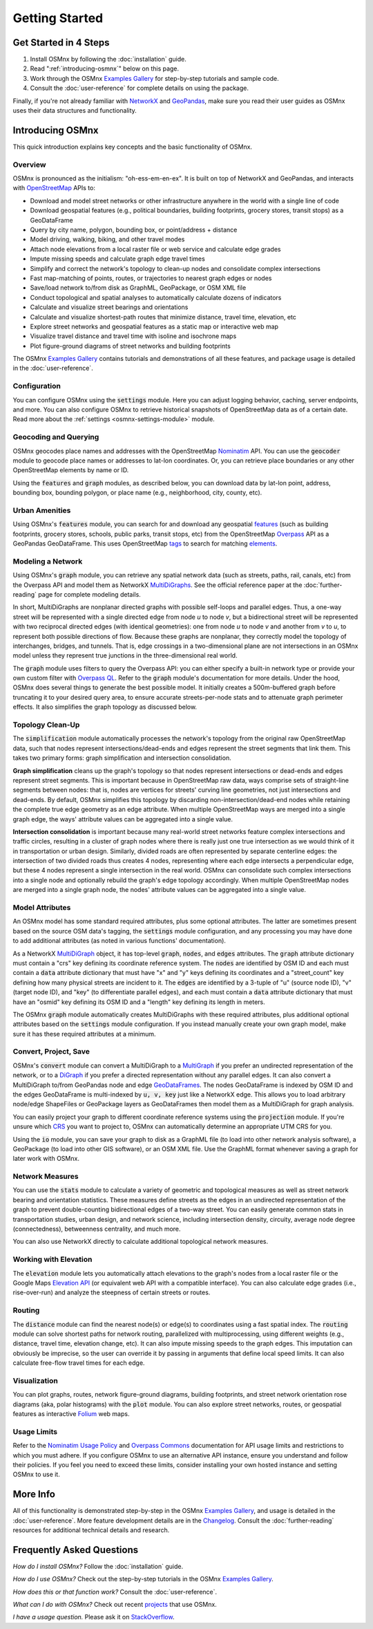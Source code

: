 Getting Started
===============

Get Started in 4 Steps
----------------------

1. Install OSMnx by following the :doc:`installation` guide.

2. Read ":ref:`introducing-osmnx`" below on this page.

3. Work through the OSMnx `Examples Gallery`_ for step-by-step tutorials and sample code.

4. Consult the :doc:`user-reference` for complete details on using the package.

Finally, if you're not already familiar with `NetworkX`_ and `GeoPandas`_, make sure you read their user guides as OSMnx uses their data structures and functionality.

.. _introducing-osmnx:

Introducing OSMnx
-----------------

This quick introduction explains key concepts and the basic functionality of OSMnx.

Overview
^^^^^^^^

OSMnx is pronounced as the initialism: "oh-ess-em-en-ex". It is built on top of NetworkX and GeoPandas, and interacts with `OpenStreetMap`_ APIs to:

* Download and model street networks or other infrastructure anywhere in the world with a single line of code
* Download geospatial features (e.g., political boundaries, building footprints, grocery stores, transit stops) as a GeoDataFrame
* Query by city name, polygon, bounding box, or point/address + distance
* Model driving, walking, biking, and other travel modes
* Attach node elevations from a local raster file or web service and calculate edge grades
* Impute missing speeds and calculate graph edge travel times
* Simplify and correct the network's topology to clean-up nodes and consolidate complex intersections
* Fast map-matching of points, routes, or trajectories to nearest graph edges or nodes
* Save/load network to/from disk as GraphML, GeoPackage, or OSM XML file
* Conduct topological and spatial analyses to automatically calculate dozens of indicators
* Calculate and visualize street bearings and orientations
* Calculate and visualize shortest-path routes that minimize distance, travel time, elevation, etc
* Explore street networks and geospatial features as a static map or interactive web map
* Visualize travel distance and travel time with isoline and isochrone maps
* Plot figure-ground diagrams of street networks and building footprints

The OSMnx `Examples Gallery`_ contains tutorials and demonstrations of all these features, and package usage is detailed in the :doc:`user-reference`.

Configuration
^^^^^^^^^^^^^

You can configure OSMnx using the :code:`settings` module. Here you can adjust logging behavior, caching, server endpoints, and more. You can also configure OSMnx to retrieve historical snapshots of OpenStreetMap data as of a certain date. Read more about the :ref:`settings <osmnx-settings-module>` module.

Geocoding and Querying
^^^^^^^^^^^^^^^^^^^^^^

OSMnx geocodes place names and addresses with the OpenStreetMap `Nominatim`_ API. You can use the :code:`geocoder` module to geocode place names or addresses to lat-lon coordinates. Or, you can retrieve place boundaries or any other OpenStreetMap elements by name or ID.

Using the :code:`features` and :code:`graph` modules, as described below, you can download data by lat-lon point, address, bounding box, bounding polygon, or place name (e.g., neighborhood, city, county, etc).

Urban Amenities
^^^^^^^^^^^^^^^

Using OSMnx's :code:`features` module, you can search for and download any geospatial `features`_ (such as building footprints, grocery stores, schools, public parks, transit stops, etc) from the OpenStreetMap `Overpass`_ API as a GeoPandas GeoDataFrame. This uses OpenStreetMap `tags`_ to search for matching `elements`_.

Modeling a Network
^^^^^^^^^^^^^^^^^^

Using OSMnx's :code:`graph` module, you can retrieve any spatial network data (such as streets, paths, rail, canals, etc) from the Overpass API and model them as NetworkX `MultiDiGraphs`_. See the official reference paper at the :doc:`further-reading` page for complete modeling details.

In short, MultiDiGraphs are nonplanar directed graphs with possible self-loops and parallel edges. Thus, a one-way street will be represented with a single directed edge from node *u* to node *v*, but a bidirectional street will be represented with two reciprocal directed edges (with identical geometries): one from node *u* to node *v* and another from *v* to *u*, to represent both possible directions of flow. Because these graphs are nonplanar, they correctly model the topology of interchanges, bridges, and tunnels. That is, edge crossings in a two-dimensional plane are not intersections in an OSMnx model unless they represent true junctions in the three-dimensional real world.

The :code:`graph` module uses filters to query the Overpass API: you can either specify a built-in network type or provide your own custom filter with `Overpass QL`_. Refer to the :code:`graph` module's documentation for more details. Under the hood, OSMnx does several things to generate the best possible model. It initially creates a 500m-buffered graph before truncating it to your desired query area, to ensure accurate streets-per-node stats and to attenuate graph perimeter effects. It also simplifies the graph topology as discussed below.

Topology Clean-Up
^^^^^^^^^^^^^^^^^

The :code:`simplification` module automatically processes the network's topology from the original raw OpenStreetMap data, such that nodes represent intersections/dead-ends and edges represent the street segments that link them. This takes two primary forms: graph simplification and intersection consolidation.

**Graph simplification** cleans up the graph's topology so that nodes represent intersections or dead-ends and edges represent street segments. This is important because in OpenStreetMap raw data, ways comprise sets of straight-line segments between nodes: that is, nodes are vertices for streets' curving line geometries, not just intersections and dead-ends. By default, OSMnx simplifies this topology by discarding non-intersection/dead-end nodes while retaining the complete true edge geometry as an edge attribute. When multiple OpenStreetMap ways are merged into a single graph edge, the ways' attribute values can be aggregated into a single value.

**Intersection consolidation** is important because many real-world street networks feature complex intersections and traffic circles, resulting in a cluster of graph nodes where there is really just one true intersection as we would think of it in transportation or urban design. Similarly, divided roads are often represented by separate centerline edges: the intersection of two divided roads thus creates 4 nodes, representing where each edge intersects a perpendicular edge, but these 4 nodes represent a single intersection in the real world. OSMnx can consolidate such complex intersections into a single node and optionally rebuild the graph's edge topology accordingly. When multiple OpenStreetMap nodes are merged into a single graph node, the nodes' attribute values can be aggregated into a single value.

Model Attributes
^^^^^^^^^^^^^^^^

An OSMnx model has some standard required attributes, plus some optional attributes. The latter are sometimes present based on the source OSM data's tagging, the :code:`settings` module configuration, and any processing you may have done to add additional attributes (as noted in various functions' documentation).

As a NetworkX `MultiDiGraph`_ object, it has top-level :code:`graph`, :code:`nodes`, and :code:`edges` attributes. The :code:`graph` attribute dictionary must contain a "crs" key defining its coordinate reference system. The :code:`nodes` are identified by OSM ID and each must contain a :code:`data` attribute dictionary that must have "x" and "y" keys defining its coordinates and a "street_count" key defining how many physical streets are incident to it. The :code:`edges` are identified by a 3-tuple of "u" (source node ID), "v" (target node ID), and "key" (to differentiate parallel edges), and each must contain a :code:`data` attribute dictionary that must have an "osmid" key defining its OSM ID and a "length" key defining its length in meters.

The OSMnx :code:`graph` module automatically creates MultiDiGraphs with these required attributes, plus additional optional attributes based on the :code:`settings` module configuration. If you instead manually create your own graph model, make sure it has these required attributes at a minimum.

Convert, Project, Save
^^^^^^^^^^^^^^^^^^^^^^

OSMnx's :code:`convert` module can convert a MultiDiGraph to a `MultiGraph`_ if you prefer an undirected representation of the network, or to a `DiGraph`_ if you prefer a directed representation without any parallel edges. It can also convert a MultiDiGraph to/from GeoPandas node and edge `GeoDataFrames`_. The nodes GeoDataFrame is indexed by OSM ID and the edges GeoDataFrame is multi-indexed by :code:`u, v, key` just like a NetworkX edge. This allows you to load arbitrary node/edge ShapeFiles or GeoPackage layers as GeoDataFrames then model them as a MultiDiGraph for graph analysis.

You can easily project your graph to different coordinate reference systems using the :code:`projection` module. If you're unsure which `CRS`_ you want to project to, OSMnx can automatically determine an appropriate UTM CRS for you.

Using the :code:`io` module, you can save your graph to disk as a GraphML file (to load into other network analysis software), a GeoPackage (to load into other GIS software), or an OSM XML file. Use the GraphML format whenever saving a graph for later work with OSMnx.

Network Measures
^^^^^^^^^^^^^^^^

You can use the :code:`stats` module to calculate a variety of geometric and topological measures as well as street network bearing and orientation statistics. These measures define streets as the edges in an undirected representation of the graph to prevent double-counting bidirectional edges of a two-way street. You can easily generate common stats in transportation studies, urban design, and network science, including intersection density, circuity, average node degree (connectedness), betweenness centrality, and much more.

You can also use NetworkX directly to calculate additional topological network measures.

Working with Elevation
^^^^^^^^^^^^^^^^^^^^^^

The :code:`elevation` module lets you automatically attach elevations to the graph's nodes from a local raster file or the Google Maps `Elevation API`_ (or equivalent web API with a compatible interface). You can also calculate edge grades (i.e., rise-over-run) and analyze the steepness of certain streets or routes.

Routing
^^^^^^^

The :code:`distance` module can find the nearest node(s) or edge(s) to coordinates using a fast spatial index. The :code:`routing` module can solve shortest paths for network routing, parallelized with multiprocessing, using different weights (e.g., distance, travel time, elevation change, etc). It can also impute missing speeds to the graph edges. This imputation can obviously be imprecise, so the user can override it by passing in arguments that define local speed limits. It can also calculate free-flow travel times for each edge.

Visualization
^^^^^^^^^^^^^

You can plot graphs, routes, network figure-ground diagrams, building footprints, and street network orientation rose diagrams (aka, polar histograms) with the :code:`plot` module. You can also explore street networks, routes, or geospatial features as interactive `Folium`_ web maps.

Usage Limits
^^^^^^^^^^^^

Refer to the `Nominatim Usage Policy`_ and `Overpass Commons`_ documentation for API usage limits and restrictions to which you must adhere. If you configure OSMnx to use an alternative API instance, ensure you understand and follow their policies. If you feel you need to exceed these limits, consider installing your own hosted instance and setting OSMnx to use it.

More Info
---------

All of this functionality is demonstrated step-by-step in the OSMnx `Examples Gallery`_, and usage is detailed in the :doc:`user-reference`. More feature development details are in the `Changelog`_. Consult the :doc:`further-reading` resources for additional technical details and research.

Frequently Asked Questions
--------------------------

*How do I install OSMnx?* Follow the :doc:`installation` guide.

*How do I use OSMnx?* Check out the step-by-step tutorials in the OSMnx `Examples Gallery`_.

*How does this or that function work?* Consult the :doc:`user-reference`.

*What can I do with OSMnx?* Check out recent `projects`_ that use OSMnx.

*I have a usage question.* Please ask it on `StackOverflow`_.


.. _Changelog: https://github.com/gboeing/osmnx/blob/main/CHANGELOG.md
.. _CRS: https://en.wikipedia.org/wiki/Coordinate_reference_system
.. _DiGraph: https://networkx.org/documentation/stable/reference/classes/digraph.html
.. _elements: https://wiki.openstreetmap.org/wiki/Elements
.. _Elevation API: https://developers.google.com/maps/documentation/elevation
.. _Examples Gallery: https://github.com/gboeing/osmnx-examples
.. _features: https://wiki.openstreetmap.org/wiki/Map_features
.. _Folium: https://python-visualization.github.io/folium/
.. _GeoDataFrames: https://geopandas.org/en/stable/docs/reference/geodataframe.html
.. _GeoPandas: https://geopandas.org
.. _MultiDiGraph: https://networkx.org/documentation/stable/reference/classes/multidigraph.html
.. _MultiDiGraphs: https://networkx.org/documentation/stable/reference/classes/multidigraph.html
.. _MultiGraph: https://networkx.org/documentation/stable/reference/classes/multigraph.html
.. _NetworkX: https://networkx.org
.. _Nominatim: https://nominatim.org
.. _Nominatim Usage Policy: https://operations.osmfoundation.org/policies/nominatim/
.. _OpenStreetMap: https://www.openstreetmap.org
.. _Overpass: https://wiki.openstreetmap.org/wiki/Overpass_API
.. _Overpass Commons: https://dev.overpass-api.de/overpass-doc/en/preface/commons.html
.. _Overpass QL: https://wiki.openstreetmap.org/wiki/Overpass_API/Overpass_QL
.. _projects: https://geoffboeing.com/2018/03/osmnx-features-roundup
.. _StackOverflow: https://stackoverflow.com/search?q=osmnx
.. _tags: https://wiki.openstreetmap.org/wiki/Tags
